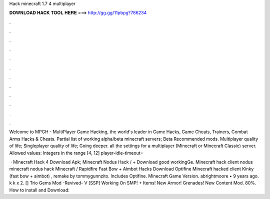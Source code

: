 Hack minecraft 1.7 4 multiplayer



𝐃𝐎𝐖𝐍𝐋𝐎𝐀𝐃 𝐇𝐀𝐂𝐊 𝐓𝐎𝐎𝐋 𝐇𝐄𝐑𝐄 ===> http://gg.gg/11pbpg?786234



.



.



.



.



.



.



.



.



.



.



.



.

Welcome to MPGH - MultiPlayer Game Hacking, the world's leader in Game Hacks, Game Cheats, Trainers, Combat Arms Hacks & Cheats. Partial list of working alpha/beta minecraft servers; Beta Recommended mods. Multiplayer quality of life; Singleplayer quality of life; Going deeper. all the settings for a multiplayer (Minecraft or Minecraft Classic) server. Allowed values: Integers in the range [4, 12] player-idle-timeout=

 · Minecraft Hack 4 Download Apk; Minecraft Nodus Hack / + Download good workingGe. Minecraft hack client nodus minecraft nodus hack Minecraft / Rapidfire Fast Bow + Aimbot Hacks Download Optifine Minecraft hacked client Kinky (fast bow + aimbot) , remake by tommygunnzito. Includes Optifine. Minecraft Game Version. abrightmoore • 9 years ago. k k x 2. [] Trio Gems Mod -Revived- V [SSP] Working On SMP! + Items! New Armor! Grenades! New Content Mod. 80%. How to install and Download: 
